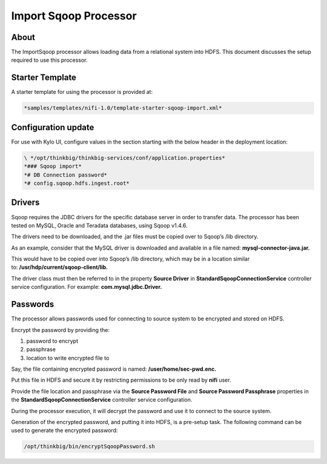
======================
Import Sqoop Processor
======================

About
=====

The ImportSqoop processor allows loading data from a relational system
into HDFS. This document discusses the setup required to use this
processor.

Starter Template
================

A starter template for using the processor is provided at:

.. code-block:: shell

    *samples/templates/nifi-1.0/template-starter-sqoop-import.xml*

..

Configuration update
====================

For use with Kylo UI, configure values in the section starting with the
below header in the deployment location: 

.. code-block:: shell

    \ */opt/thinkbig/thinkbig-services/conf/application.properties*
    *### Sqoop import*
    *# DB Connection password*
    *# config.sqoop.hdfs.ingest.root*

..

Drivers
=======

Sqoop requires the JDBC drivers for the specific database server in order to transfer data. The processor has been tested on MySQL, Oracle
and Teradata databases, using Sqoop v1.4.6.

The drivers need to be downloaded, and the .jar files must be copied over to Sqoop’s /lib directory.

As an example, consider that the MySQL driver is downloaded and available in a file named: \ **mysql-connector-java.jar.**

This would have to be copied over into Sqoop’s /lib directory, which may be in a location similar to: \ **/usr/hdp/current/sqoop-client/lib.**

The driver class must then be referred to in the property **Source Driver** in **StandardSqoopConnectionService** controller service
configuration. For example: **com.mysql.jdbc.Driver.**

Passwords
=========

The processor allows passwords used for connecting to source system to be encrypted and stored on HDFS.

Encrypt the password by providing the:

1. password to encrypt

2. passphrase

3. location to write encrypted file to

Say, the file containing encrypted password is named: \ **/user/home/sec-pwd.enc.**

Put this file in HDFS and secure it by restricting permissions to be only read by \ **nifi** user.

Provide the file location and passphrase via the \ **Source Password File** and **Source Password Passphrase** properties in
the \ **StandardSqoopConnectionService** controller service configuration.

During the processor execution, it will decrypt the password and use it to connect to the source system.

Generation of the encrypted password, and putting it into HDFS, is a pre-setup task. The following command can be used to generate the
encrypted password:

.. code-block:: shell

      /opt/thinkbig/bin/encryptSqoopPassword.sh

..
